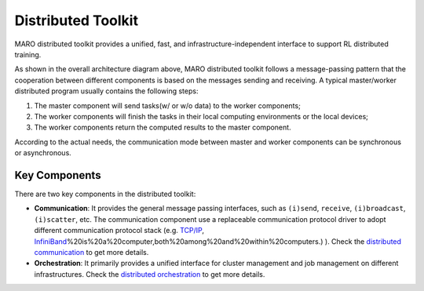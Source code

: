 
Distributed Toolkit
===================

MARO distributed toolkit provides a unified, fast, and infrastructure-independent
interface to support RL distributed training.


.. image:: ../images/distributed/overview.svg
   :target: ../images/distributed/overview.svg
   :alt: Overview


As shown in the overall architecture diagram above, MARO distributed toolkit
follows a message-passing pattern that the cooperation between different components
is based on the messages sending and receiving. A typical master/worker distributed
program usually contains the following steps:


#. The master component will send tasks(w/ or w/o data) to the worker components;
#. The worker components will finish the tasks in their local computing environments
   or the local devices;
#. The worker components return the computed results to the master component.

According to the actual needs, the communication mode between master and worker
components can be synchronous or asynchronous.

Key Components
--------------

There are two key components in the distributed toolkit:


.. image:: ../images/distributed/key_components.svg
   :target: ../images/distributed/key_components.svg
   :alt: Key Components



* 
  **Communication**\ : It provides the general message passing interfaces, such as
  ``(i)send``\ , ``receive``\ , ``(i)broadcast``\ , ``(i)scatter``\ , etc. The communication
  component use a replaceable communication protocol driver to adopt different
  communication protocol stack (e.g. `TCP/IP <https://en.wikipedia.org/wiki/Internet_protocol_suite>`_\ ,
  `InfiniBand <https://en.wikipedia.org/wiki/InfiniBand#:~:text=InfiniBand%20(IB>`_\ %20is%20a%20computer,both%20among%20and%20within%20computers.)
  ). Check the `distributed communication <./communication.html>`_ to get more details.

* 
  **Orchestration**\ : It primarily provides a unified interface for cluster
  management and job management on different infrastructures. Check the
  `distributed orchestration <./orchestration.html>`_ to get more details.
